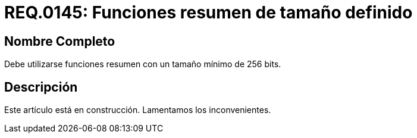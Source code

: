 :slug: rules/145/
:category: rules
:description: En el presente documento se detallan los requerimientos de seguridad relacionados a la criptografía y el proceso de ocultar información sensible. En este requerimiento se establece la importancia de implementar funciones criptográficas con mecanismos existentes.
:keywords: Requerimiento, Seguridad, Criptografía, Funciones, Resumen, Tamaño.
:rules: yes

= REQ.0145: Funciones resumen de tamaño definido

== Nombre Completo

Debe utilizarse funciones resumen con un tamaño mínimo de 256 bits.

== Descripción

Este artículo está en construcción.
Lamentamos los inconvenientes.